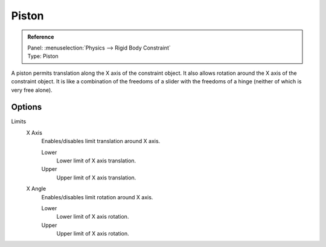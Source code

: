 
******
Piston
******

.. admonition:: Reference
   :class: refbox

   | Panel:    :menuselection:`Physics --> Rigid Body Constraint`
   | Type:     Piston

A piston permits translation along the X axis of the constraint object.
It also allows rotation around the X axis of the constraint object.
It is like a combination of the freedoms of a slider with the freedoms of a hinge
(neither of which is very free alone).


Options
=======

Limits
   X Axis
      Enables/disables limit translation around X axis.

      Lower
         Lower limit of X axis translation.
      Upper
         Upper limit of X axis translation.
   X Angle
      Enables/disables limit rotation around X axis.

      Lower
         Lower limit of X axis rotation.
      Upper
         Upper limit of X axis rotation.

